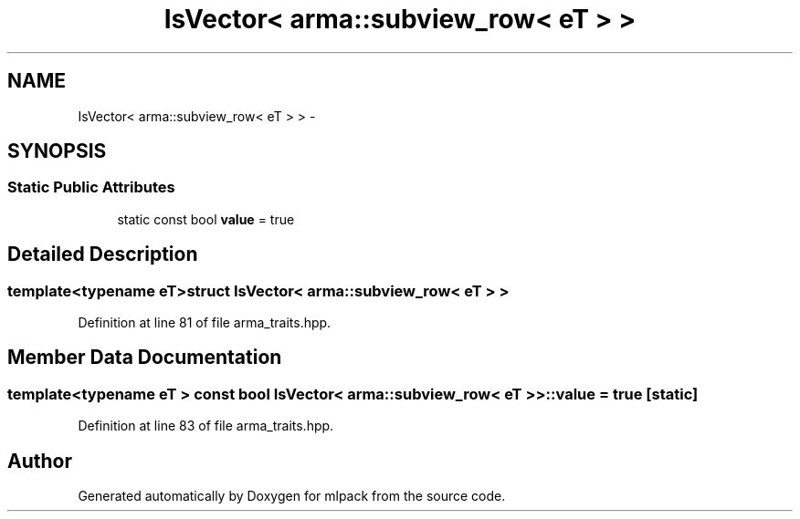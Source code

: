 .TH "IsVector< arma::subview_row< eT > >" 3 "Sat Mar 14 2015" "Version 1.0.12" "mlpack" \" -*- nroff -*-
.ad l
.nh
.SH NAME
IsVector< arma::subview_row< eT > > \- 
.SH SYNOPSIS
.br
.PP
.SS "Static Public Attributes"

.in +1c
.ti -1c
.RI "static const bool \fBvalue\fP = true"
.br
.in -1c
.SH "Detailed Description"
.PP 

.SS "template<typename eT>struct IsVector< arma::subview_row< eT > >"

.PP
Definition at line 81 of file arma_traits\&.hpp\&.
.SH "Member Data Documentation"
.PP 
.SS "template<typename eT > const bool \fBIsVector\fP< arma::subview_row< eT > >::value = true\fC [static]\fP"

.PP
Definition at line 83 of file arma_traits\&.hpp\&.

.SH "Author"
.PP 
Generated automatically by Doxygen for mlpack from the source code\&.
